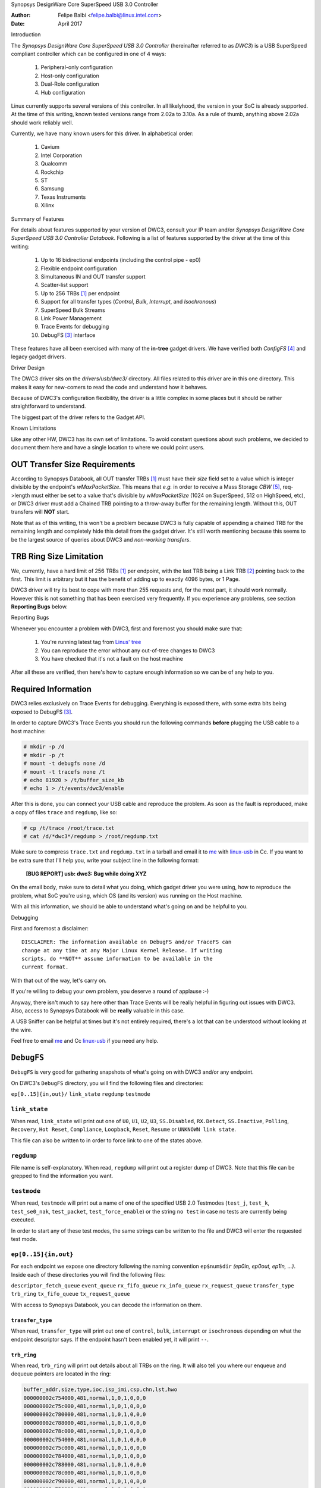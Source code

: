Synopsys DesignWare Core SuperSpeed USB 3.0 Controller

:Author: Felipe Balbi <felipe.balbi@linux.intel.com>
:Date: April 2017

Introduction

The *Synopsys DesignWare Core SuperSpeed USB 3.0 Controller*
(hereinafter referred to as *DWC3*) is a USB SuperSpeed compliant
controller which can be configured in one of 4 ways:

	1. Peripheral-only configuration
	2. Host-only configuration
	3. Dual-Role configuration
	4. Hub configuration

Linux currently supports several versions of this controller. In all
likelyhood, the version in your SoC is already supported. At the time
of this writing, known tested versions range from 2.02a to 3.10a. As a
rule of thumb, anything above 2.02a should work reliably well.

Currently, we have many known users for this driver. In alphabetical
order:

	1. Cavium
	2. Intel Corporation
	3. Qualcomm
	4. Rockchip
	5. ST
	6. Samsung
	7. Texas Instruments
	8. Xilinx

Summary of Features

For details about features supported by your version of DWC3, consult
your IP team and/or *Synopsys DesignWare Core SuperSpeed USB 3.0
Controller Databook*. Following is a list of features supported by the
driver at the time of this writing:

	1. Up to 16 bidirectional endpoints (including the control
	   pipe - ep0)
	2. Flexible endpoint configuration
	3. Simultaneous IN and OUT transfer support
	4. Scatter-list support
	5. Up to 256 TRBs [#trb]_ per endpoint
	6. Support for all transfer types (*Control*, *Bulk*,
	   *Interrupt*, and *Isochronous*)
	7. SuperSpeed Bulk Streams
	8. Link Power Management
	9. Trace Events for debugging
	10. DebugFS [#debugfs]_ interface

These features have all been exercised with many of the **in-tree**
gadget drivers. We have verified both *ConfigFS* [#configfs]_ and
legacy gadget drivers.

Driver Design

The DWC3 driver sits on the *drivers/usb/dwc3/* directory. All files
related to this driver are in this one directory. This makes it easy
for new-comers to read the code and understand how it behaves.

Because of DWC3's configuration flexibility, the driver is a little
complex in some places but it should be rather straightforward to
understand.

The biggest part of the driver refers to the Gadget API.

Known Limitations

Like any other HW, DWC3 has its own set of limitations. To avoid
constant questions about such problems, we decided to document them
here and have a single location to where we could point users.

OUT Transfer Size Requirements
---------------------------------

According to Synopsys Databook, all OUT transfer TRBs [#trb]_ must
have their *size* field set to a value which is integer divisible by
the endpoint's *wMaxPacketSize*. This means that *e.g.* in order to
receive a Mass Storage *CBW* [#cbw]_, req->length must either be set
to a value that's divisible by *wMaxPacketSize* (1024 on SuperSpeed,
512 on HighSpeed, etc), or DWC3 driver must add a Chained TRB pointing
to a throw-away buffer for the remaining length. Without this, OUT
transfers will **NOT** start.

Note that as of this writing, this won't be a problem because DWC3 is
fully capable of appending a chained TRB for the remaining length and
completely hide this detail from the gadget driver. It's still worth
mentioning because this seems to be the largest source of queries
about DWC3 and *non-working transfers*.

TRB Ring Size Limitation
-------------------------

We, currently, have a hard limit of 256 TRBs [#trb]_ per endpoint,
with the last TRB being a Link TRB [#link_trb]_ pointing back to the
first. This limit is arbitrary but it has the benefit of adding up to
exactly 4096 bytes, or 1 Page.

DWC3 driver will try its best to cope with more than 255 requests and,
for the most part, it should work normally. However this is not
something that has been exercised very frequently. If you experience
any problems, see section **Reporting Bugs** below.

Reporting Bugs

Whenever you encounter a problem with DWC3, first and foremost you
should make sure that:

	1. You're running latest tag from `Linus' tree`_
	2. You can reproduce the error without any out-of-tree changes
	   to DWC3
	3. You have checked that it's not a fault on the host machine

After all these are verified, then here's how to capture enough
information so we can be of any help to you.

Required Information
---------------------

DWC3 relies exclusively on Trace Events for debugging. Everything is
exposed there, with some extra bits being exposed to DebugFS
[#debugfs]_.

In order to capture DWC3's Trace Events you should run the following
commands **before** plugging the USB cable to a host machine:

.. code-block:: sh

		 # mkdir -p /d
		 # mkdir -p /t
		 # mount -t debugfs none /d
		 # mount -t tracefs none /t
		 # echo 81920 > /t/buffer_size_kb
		 # echo 1 > /t/events/dwc3/enable

After this is done, you can connect your USB cable and reproduce the
problem. As soon as the fault is reproduced, make a copy of files
``trace`` and ``regdump``, like so:

.. code-block:: sh

		# cp /t/trace /root/trace.txt
		# cat /d/*dwc3*/regdump > /root/regdump.txt

Make sure to compress ``trace.txt`` and ``regdump.txt`` in a tarball
and email it to `me`_ with `linux-usb`_ in Cc. If you want to be extra
sure that I'll help you, write your subject line in the following
format:

	**[BUG REPORT] usb: dwc3: Bug while doing XYZ**

On the email body, make sure to detail what you doing, which gadget
driver you were using, how to reproduce the problem, what SoC you're
using, which OS (and its version) was running on the Host machine.

With all this information, we should be able to understand what's
going on and be helpful to you.

Debugging

First and foremost a disclaimer::

  DISCLAIMER: The information available on DebugFS and/or TraceFS can
  change at any time at any Major Linux Kernel Release. If writing
  scripts, do **NOT** assume information to be available in the
  current format.

With that out of the way, let's carry on.

If you're willing to debug your own problem, you deserve a round of
applause :-)

Anyway, there isn't much to say here other than Trace Events will be
really helpful in figuring out issues with DWC3. Also, access to
Synopsys Databook will be **really** valuable in this case.

A USB Sniffer can be helpful at times but it's not entirely required,
there's a lot that can be understood without looking at the wire.

Feel free to email `me`_ and Cc `linux-usb`_ if you need any help.

``DebugFS``
-------------

``DebugFS`` is very good for gathering snapshots of what's going on
with DWC3 and/or any endpoint.

On DWC3's ``DebugFS`` directory, you will find the following files and
directories:

``ep[0..15]{in,out}/``
``link_state``
``regdump``
``testmode``

``link_state``
``````````````

When read, ``link_state`` will print out one of ``U0``, ``U1``,
``U2``, ``U3``, ``SS.Disabled``, ``RX.Detect``, ``SS.Inactive``,
``Polling``, ``Recovery``, ``Hot Reset``, ``Compliance``,
``Loopback``, ``Reset``, ``Resume`` or ``UNKNOWN link state``.

This file can also be written to in order to force link to one of the
states above.

``regdump``
`````````````

File name is self-explanatory. When read, ``regdump`` will print out a
register dump of DWC3. Note that this file can be grepped to find the
information you want.

``testmode``
``````````````

When read, ``testmode`` will print out a name of one of the specified
USB 2.0 Testmodes (``test_j``, ``test_k``, ``test_se0_nak``,
``test_packet``, ``test_force_enable``) or the string ``no test`` in
case no tests are currently being executed.

In order to start any of these test modes, the same strings can be
written to the file and DWC3 will enter the requested test mode.


``ep[0..15]{in,out}``
``````````````````````

For each endpoint we expose one directory following the naming
convention ``ep$num$dir`` *(ep0in, ep0out, ep1in, ...)*. Inside each
of these directories you will find the following files:

``descriptor_fetch_queue``
``event_queue``
``rx_fifo_queue``
``rx_info_queue``
``rx_request_queue``
``transfer_type``
``trb_ring``
``tx_fifo_queue``
``tx_request_queue``

With access to Synopsys Databook, you can decode the information on
them.

``transfer_type``
~~~~~~~~~~~~~~~~~~

When read, ``transfer_type`` will print out one of ``control``,
``bulk``, ``interrupt`` or ``isochronous`` depending on what the
endpoint descriptor says. If the endpoint hasn't been enabled yet, it
will print ``--``.

``trb_ring``
~~~~~~~~~~~~~

When read, ``trb_ring`` will print out details about all TRBs on the
ring. It will also tell you where our enqueue and dequeue pointers are
located in the ring:

.. code-block:: sh
   
		buffer_addr,size,type,ioc,isp_imi,csp,chn,lst,hwo
		000000002c754000,481,normal,1,0,1,0,0,0         
		000000002c75c000,481,normal,1,0,1,0,0,0         
		000000002c780000,481,normal,1,0,1,0,0,0         
		000000002c788000,481,normal,1,0,1,0,0,0         
		000000002c78c000,481,normal,1,0,1,0,0,0         
		000000002c754000,481,normal,1,0,1,0,0,0         
		000000002c75c000,481,normal,1,0,1,0,0,0         
		000000002c784000,481,normal,1,0,1,0,0,0         
		000000002c788000,481,normal,1,0,1,0,0,0         
		000000002c78c000,481,normal,1,0,1,0,0,0         
		000000002c790000,481,normal,1,0,1,0,0,0         
		000000002c758000,481,normal,1,0,1,0,0,0         
		000000002c780000,481,normal,1,0,1,0,0,0         
		000000002c788000,481,normal,1,0,1,0,0,0         
		000000002c790000,481,normal,1,0,1,0,0,0         
		000000002c758000,481,normal,1,0,1,0,0,0         
		000000002c780000,481,normal,1,0,1,0,0,0         
		000000002c784000,481,normal,1,0,1,0,0,0         
		000000002c788000,481,normal,1,0,1,0,0,0         
		000000002c78c000,481,normal,1,0,1,0,0,0         
		000000002c754000,481,normal,1,0,1,0,0,0         
		000000002c758000,481,normal,1,0,1,0,0,0         
		000000002c780000,481,normal,1,0,1,0,0,0         
		000000002c784000,481,normal,1,0,1,0,0,0         
		000000002c78c000,481,normal,1,0,1,0,0,0         
		000000002c790000,481,normal,1,0,1,0,0,0         
		000000002c758000,481,normal,1,0,1,0,0,0         
		000000002c780000,481,normal,1,0,1,0,0,0         
		000000002c788000,481,normal,1,0,1,0,0,0         
		000000002c790000,481,normal,1,0,1,0,0,0         
		000000002c758000,481,normal,1,0,1,0,0,0         
		000000002c780000,481,normal,1,0,1,0,0,0         
		000000002c788000,481,normal,1,0,1,0,0,0         
		000000002c790000,481,normal,1,0,1,0,0,0         
		000000002c758000,481,normal,1,0,1,0,0,0         
		000000002c780000,481,normal,1,0,1,0,0,0         
		000000002c788000,481,normal,1,0,1,0,0,0         
		000000002c790000,481,normal,1,0,1,0,0,0         
		000000002c758000,481,normal,1,0,1,0,0,0         
		000000002c780000,481,normal,1,0,1,0,0,0         
		000000002c788000,481,normal,1,0,1,0,0,0         
		000000002c790000,481,normal,1,0,1,0,0,0         
		000000002c758000,481,normal,1,0,1,0,0,0         
		000000002c780000,481,normal,1,0,1,0,0,0         
		000000002c788000,481,normal,1,0,1,0,0,0         
		000000002c790000,481,normal,1,0,1,0,0,0         
		000000002c758000,481,normal,1,0,1,0,0,0         
		000000002c780000,481,normal,1,0,1,0,0,0         
		000000002c788000,481,normal,1,0,1,0,0,0         
		000000002c790000,481,normal,1,0,1,0,0,0         
		000000002c758000,481,normal,1,0,1,0,0,0         
		000000002c780000,481,normal,1,0,1,0,0,0         
		000000002c788000,481,normal,1,0,1,0,0,0         
		000000002c790000,481,normal,1,0,1,0,0,0         
		000000002c758000,481,normal,1,0,1,0,0,0         
		000000002c780000,481,normal,1,0,1,0,0,0         
		000000002c78c000,481,normal,1,0,1,0,0,0         
		000000002c784000,481,normal,1,0,1,0,0,0         
		000000002c788000,481,normal,1,0,1,0,0,0         
		000000002c78c000,481,normal,1,0,1,0,0,0         
		000000002c754000,481,normal,1,0,1,0,0,0         
		000000002c758000,481,normal,1,0,1,0,0,0         
		000000002c780000,481,normal,1,0,1,0,0,0         
		000000002c788000,481,normal,1,0,1,0,0,0         
		000000002c790000,481,normal,1,0,1,0,0,0         
		000000002c758000,481,normal,1,0,1,0,0,0         
		000000002c780000,481,normal,1,0,1,0,0,0         
		000000002c758000,481,normal,1,0,1,0,0,0         
		000000002c780000,481,normal,1,0,1,0,0,0         
		000000002c78c000,481,normal,1,0,1,0,0,0         
		000000002c75c000,481,normal,1,0,1,0,0,0         
		000000002c78c000,481,normal,1,0,1,0,0,0         
		000000002c780000,481,normal,1,0,1,0,0,0         
		000000002c754000,481,normal,1,0,1,0,0,0         
		000000002c788000,481,normal,1,0,1,0,0,0         
		000000002c754000,481,normal,1,0,1,0,0,0         
		000000002c780000,481,normal,1,0,1,0,0,0         
		000000002c788000,481,normal,1,0,1,0,0,0         
		000000002c78c000,481,normal,1,0,1,0,0,0         
		000000002c790000,481,normal,1,0,1,0,0,0         
		000000002c754000,481,normal,1,0,1,0,0,0         
		000000002c758000,481,normal,1,0,1,0,0,0         
		000000002c75c000,481,normal,1,0,1,0,0,0         
		000000002c780000,481,normal,1,0,1,0,0,0         
		000000002c784000,481,normal,1,0,1,0,0,0         
		000000002c788000,481,normal,1,0,1,0,0,0         
		000000002c78c000,481,normal,1,0,1,0,0,0         
		000000002c790000,481,normal,1,0,1,0,0,0         
		000000002c754000,481,normal,1,0,1,0,0,0         
		000000002c758000,481,normal,1,0,1,0,0,0         
		000000002c75c000,512,normal,1,0,1,0,0,1        D
		0000000000000000,0,UNKNOWN,0,0,0,0,0,0       E 
		0000000000000000,0,UNKNOWN,0,0,0,0,0,0         
		0000000000000000,0,UNKNOWN,0,0,0,0,0,0         
		0000000000000000,0,UNKNOWN,0,0,0,0,0,0         
		0000000000000000,0,UNKNOWN,0,0,0,0,0,0         
		0000000000000000,0,UNKNOWN,0,0,0,0,0,0         
		0000000000000000,0,UNKNOWN,0,0,0,0,0,0         
		0000000000000000,0,UNKNOWN,0,0,0,0,0,0         
		0000000000000000,0,UNKNOWN,0,0,0,0,0,0         
		0000000000000000,0,UNKNOWN,0,0,0,0,0,0         
		0000000000000000,0,UNKNOWN,0,0,0,0,0,0         
		0000000000000000,0,UNKNOWN,0,0,0,0,0,0         
		0000000000000000,0,UNKNOWN,0,0,0,0,0,0         
		0000000000000000,0,UNKNOWN,0,0,0,0,0,0         
		0000000000000000,0,UNKNOWN,0,0,0,0,0,0         
		0000000000000000,0,UNKNOWN,0,0,0,0,0,0         
		0000000000000000,0,UNKNOWN,0,0,0,0,0,0         
		0000000000000000,0,UNKNOWN,0,0,0,0,0,0         
		0000000000000000,0,UNKNOWN,0,0,0,0,0,0         
		0000000000000000,0,UNKNOWN,0,0,0,0,0,0         
		0000000000000000,0,UNKNOWN,0,0,0,0,0,0         
		0000000000000000,0,UNKNOWN,0,0,0,0,0,0         
		0000000000000000,0,UNKNOWN,0,0,0,0,0,0         
		0000000000000000,0,UNKNOWN,0,0,0,0,0,0         
		0000000000000000,0,UNKNOWN,0,0,0,0,0,0         
		0000000000000000,0,UNKNOWN,0,0,0,0,0,0         
		0000000000000000,0,UNKNOWN,0,0,0,0,0,0         
		0000000000000000,0,UNKNOWN,0,0,0,0,0,0         
		0000000000000000,0,UNKNOWN,0,0,0,0,0,0         
		0000000000000000,0,UNKNOWN,0,0,0,0,0,0         
		0000000000000000,0,UNKNOWN,0,0,0,0,0,0         
		0000000000000000,0,UNKNOWN,0,0,0,0,0,0         
		0000000000000000,0,UNKNOWN,0,0,0,0,0,0         
		0000000000000000,0,UNKNOWN,0,0,0,0,0,0         
		0000000000000000,0,UNKNOWN,0,0,0,0,0,0         
		0000000000000000,0,UNKNOWN,0,0,0,0,0,0         
		0000000000000000,0,UNKNOWN,0,0,0,0,0,0         
		0000000000000000,0,UNKNOWN,0,0,0,0,0,0         
		0000000000000000,0,UNKNOWN,0,0,0,0,0,0         
		0000000000000000,0,UNKNOWN,0,0,0,0,0,0         
		0000000000000000,0,UNKNOWN,0,0,0,0,0,0         
		0000000000000000,0,UNKNOWN,0,0,0,0,0,0         
		0000000000000000,0,UNKNOWN,0,0,0,0,0,0         
		0000000000000000,0,UNKNOWN,0,0,0,0,0,0         
		0000000000000000,0,UNKNOWN,0,0,0,0,0,0         
		0000000000000000,0,UNKNOWN,0,0,0,0,0,0         
		0000000000000000,0,UNKNOWN,0,0,0,0,0,0         
		0000000000000000,0,UNKNOWN,0,0,0,0,0,0         
		0000000000000000,0,UNKNOWN,0,0,0,0,0,0         
		0000000000000000,0,UNKNOWN,0,0,0,0,0,0         
		0000000000000000,0,UNKNOWN,0,0,0,0,0,0         
		0000000000000000,0,UNKNOWN,0,0,0,0,0,0         
		0000000000000000,0,UNKNOWN,0,0,0,0,0,0         
		0000000000000000,0,UNKNOWN,0,0,0,0,0,0         
		0000000000000000,0,UNKNOWN,0,0,0,0,0,0         
		0000000000000000,0,UNKNOWN,0,0,0,0,0,0         
		0000000000000000,0,UNKNOWN,0,0,0,0,0,0         
		0000000000000000,0,UNKNOWN,0,0,0,0,0,0         
		0000000000000000,0,UNKNOWN,0,0,0,0,0,0         
		0000000000000000,0,UNKNOWN,0,0,0,0,0,0         
		0000000000000000,0,UNKNOWN,0,0,0,0,0,0         
		0000000000000000,0,UNKNOWN,0,0,0,0,0,0         
		0000000000000000,0,UNKNOWN,0,0,0,0,0,0         
		0000000000000000,0,UNKNOWN,0,0,0,0,0,0         
		0000000000000000,0,UNKNOWN,0,0,0,0,0,0         
		0000000000000000,0,UNKNOWN,0,0,0,0,0,0         
		0000000000000000,0,UNKNOWN,0,0,0,0,0,0         
		0000000000000000,0,UNKNOWN,0,0,0,0,0,0         
		0000000000000000,0,UNKNOWN,0,0,0,0,0,0         
		0000000000000000,0,UNKNOWN,0,0,0,0,0,0         
		0000000000000000,0,UNKNOWN,0,0,0,0,0,0         
		0000000000000000,0,UNKNOWN,0,0,0,0,0,0         
		0000000000000000,0,UNKNOWN,0,0,0,0,0,0         
		0000000000000000,0,UNKNOWN,0,0,0,0,0,0         
		0000000000000000,0,UNKNOWN,0,0,0,0,0,0         
		0000000000000000,0,UNKNOWN,0,0,0,0,0,0         
		0000000000000000,0,UNKNOWN,0,0,0,0,0,0         
		0000000000000000,0,UNKNOWN,0,0,0,0,0,0         
		0000000000000000,0,UNKNOWN,0,0,0,0,0,0         
		0000000000000000,0,UNKNOWN,0,0,0,0,0,0         
		0000000000000000,0,UNKNOWN,0,0,0,0,0,0         
		0000000000000000,0,UNKNOWN,0,0,0,0,0,0         
		0000000000000000,0,UNKNOWN,0,0,0,0,0,0         
		0000000000000000,0,UNKNOWN,0,0,0,0,0,0         
		0000000000000000,0,UNKNOWN,0,0,0,0,0,0         
		0000000000000000,0,UNKNOWN,0,0,0,0,0,0         
		0000000000000000,0,UNKNOWN,0,0,0,0,0,0         
		0000000000000000,0,UNKNOWN,0,0,0,0,0,0         
		0000000000000000,0,UNKNOWN,0,0,0,0,0,0         
		0000000000000000,0,UNKNOWN,0,0,0,0,0,0         
		0000000000000000,0,UNKNOWN,0,0,0,0,0,0         
		0000000000000000,0,UNKNOWN,0,0,0,0,0,0         
		0000000000000000,0,UNKNOWN,0,0,0,0,0,0         
		0000000000000000,0,UNKNOWN,0,0,0,0,0,0         
		0000000000000000,0,UNKNOWN,0,0,0,0,0,0         
		0000000000000000,0,UNKNOWN,0,0,0,0,0,0         
		0000000000000000,0,UNKNOWN,0,0,0,0,0,0         
		0000000000000000,0,UNKNOWN,0,0,0,0,0,0         
		0000000000000000,0,UNKNOWN,0,0,0,0,0,0         
		0000000000000000,0,UNKNOWN,0,0,0,0,0,0         
		0000000000000000,0,UNKNOWN,0,0,0,0,0,0         
		0000000000000000,0,UNKNOWN,0,0,0,0,0,0         
		0000000000000000,0,UNKNOWN,0,0,0,0,0,0         
		0000000000000000,0,UNKNOWN,0,0,0,0,0,0         
		0000000000000000,0,UNKNOWN,0,0,0,0,0,0         
		0000000000000000,0,UNKNOWN,0,0,0,0,0,0         
		0000000000000000,0,UNKNOWN,0,0,0,0,0,0         
		0000000000000000,0,UNKNOWN,0,0,0,0,0,0         
		0000000000000000,0,UNKNOWN,0,0,0,0,0,0         
		0000000000000000,0,UNKNOWN,0,0,0,0,0,0         
		0000000000000000,0,UNKNOWN,0,0,0,0,0,0         
		0000000000000000,0,UNKNOWN,0,0,0,0,0,0         
		0000000000000000,0,UNKNOWN,0,0,0,0,0,0         
		0000000000000000,0,UNKNOWN,0,0,0,0,0,0         
		0000000000000000,0,UNKNOWN,0,0,0,0,0,0         
		0000000000000000,0,UNKNOWN,0,0,0,0,0,0         
		0000000000000000,0,UNKNOWN,0,0,0,0,0,0         
		0000000000000000,0,UNKNOWN,0,0,0,0,0,0         
		0000000000000000,0,UNKNOWN,0,0,0,0,0,0         
		0000000000000000,0,UNKNOWN,0,0,0,0,0,0         
		0000000000000000,0,UNKNOWN,0,0,0,0,0,0         
		0000000000000000,0,UNKNOWN,0,0,0,0,0,0         
		0000000000000000,0,UNKNOWN,0,0,0,0,0,0         
		0000000000000000,0,UNKNOWN,0,0,0,0,0,0         
		0000000000000000,0,UNKNOWN,0,0,0,0,0,0         
		0000000000000000,0,UNKNOWN,0,0,0,0,0,0         
		0000000000000000,0,UNKNOWN,0,0,0,0,0,0         
		0000000000000000,0,UNKNOWN,0,0,0,0,0,0         
		0000000000000000,0,UNKNOWN,0,0,0,0,0,0         
		0000000000000000,0,UNKNOWN,0,0,0,0,0,0         
		0000000000000000,0,UNKNOWN,0,0,0,0,0,0         
		0000000000000000,0,UNKNOWN,0,0,0,0,0,0         
		0000000000000000,0,UNKNOWN,0,0,0,0,0,0         
		0000000000000000,0,UNKNOWN,0,0,0,0,0,0         
		0000000000000000,0,UNKNOWN,0,0,0,0,0,0         
		0000000000000000,0,UNKNOWN,0,0,0,0,0,0         
		0000000000000000,0,UNKNOWN,0,0,0,0,0,0         
		0000000000000000,0,UNKNOWN,0,0,0,0,0,0         
		0000000000000000,0,UNKNOWN,0,0,0,0,0,0         
		0000000000000000,0,UNKNOWN,0,0,0,0,0,0         
		0000000000000000,0,UNKNOWN,0,0,0,0,0,0         
		0000000000000000,0,UNKNOWN,0,0,0,0,0,0         
		0000000000000000,0,UNKNOWN,0,0,0,0,0,0         
		0000000000000000,0,UNKNOWN,0,0,0,0,0,0         
		0000000000000000,0,UNKNOWN,0,0,0,0,0,0         
		0000000000000000,0,UNKNOWN,0,0,0,0,0,0         
		0000000000000000,0,UNKNOWN,0,0,0,0,0,0         
		0000000000000000,0,UNKNOWN,0,0,0,0,0,0         
		0000000000000000,0,UNKNOWN,0,0,0,0,0,0         
		0000000000000000,0,UNKNOWN,0,0,0,0,0,0         
		0000000000000000,0,UNKNOWN,0,0,0,0,0,0         
		0000000000000000,0,UNKNOWN,0,0,0,0,0,0         
		0000000000000000,0,UNKNOWN,0,0,0,0,0,0         
		0000000000000000,0,UNKNOWN,0,0,0,0,0,0         
		0000000000000000,0,UNKNOWN,0,0,0,0,0,0         
		0000000000000000,0,UNKNOWN,0,0,0,0,0,0         
		0000000000000000,0,UNKNOWN,0,0,0,0,0,0         
		0000000000000000,0,UNKNOWN,0,0,0,0,0,0         
		0000000000000000,0,UNKNOWN,0,0,0,0,0,0         
		0000000000000000,0,UNKNOWN,0,0,0,0,0,0         
		0000000000000000,0,UNKNOWN,0,0,0,0,0,0         
		0000000000000000,0,UNKNOWN,0,0,0,0,0,0         
		0000000000000000,0,UNKNOWN,0,0,0,0,0,0         
		0000000000000000,0,UNKNOWN,0,0,0,0,0,0         
		00000000381ab000,0,link,0,0,0,0,0,1


Trace Events
-------------

DWC3 also provides several trace events which help us gathering
information about the behavior of the driver during runtime.

In order to use these events, you must enable ``CONFIG_FTRACE`` in
your kernel config.

For details about how enable DWC3 events, see section **Reporting
Bugs**.

The following subsections will give details about each Event Class and
each Event defined by DWC3.

MMIO
```````

It is sometimes useful to look at every MMIO access when looking for
bugs. Because of that, DWC3 offers two Trace Events (one for
dwc3_readl() and one for dwc3_writel()). ``TP_printk`` follows::

  TP_printk("addr %p value %08x", __entry->base + __entry->offset,
  		__entry->value)

Interrupt Events
````````````````

Every IRQ event can be logged and decoded into a human readable
string. Because every event will be different, we don't give an
example other than the ``TP_printk`` format used::

  TP_printk("event (%08x): %s", __entry->event,
  		dwc3_decode_event(__entry->event, __entry->ep0state))

Control Request
`````````````````

Every USB Control Request can be logged to the trace buffer. The
output format is::

  TP_printk("%s", dwc3_decode_ctrl(__entry->bRequestType,
  				__entry->bRequest, __entry->wValue,
  				__entry->wIndex, __entry->wLength)
  )

Note that Standard Control Requests will be decoded into
human-readable strings with their respective arguments. Class and
Vendor requests will be printed out a sequence of 8 bytes in hex
format.

Lifetime of a ``struct usb_request``
```````````````````````````````````````

The entire lifetime of a ``struct usb_request`` can be tracked on the
trace buffer. We have one event for each of allocation, free,
queueing, dequeueing, and giveback. Output format is::

  TP_printk("%s: req %p length %u/%u %s%s%s ==> %d",
  	__get_str(name), __entry->req, __entry->actual, __entry->length,
  	__entry->zero ? "Z" : "z",
  	__entry->short_not_ok ? "S" : "s",
  	__entry->no_interrupt ? "i" : "I",
  	__entry->status
  )

Generic Commands
````````````````````

We can log and decode every Generic Command with its completion
code. Format is::

  TP_printk("cmd '%s' [%x] param %08x --> status: %s",
  	dwc3_gadget_generic_cmd_string(__entry->cmd),
  	__entry->cmd, __entry->param,
  	dwc3_gadget_generic_cmd_status_string(__entry->status)
  )

Endpoint Commands
````````````````````

Endpoints commands can also be logged together with completion
code. Format is::

  TP_printk("%s: cmd '%s' [%d] params %08x %08x %08x --> status: %s",
  	__get_str(name), dwc3_gadget_ep_cmd_string(__entry->cmd),
  	__entry->cmd, __entry->param0,
  	__entry->param1, __entry->param2,
  	dwc3_ep_cmd_status_string(__entry->cmd_status)
  )

Lifetime of a ``TRB``
``````````````````````

A ``TRB`` Lifetime is simple. We are either preparing a ``TRB`` or
completing it. With these two events, we can see how a ``TRB`` changes
over time. Format is::

  TP_printk("%s: %d/%d trb %p buf %08x%08x size %s%d ctrl %08x (%c%c%c%c:%c%c:%s)",
  	__get_str(name), __entry->queued, __entry->allocated,
  	__entry->trb, __entry->bph, __entry->bpl,
  	({char *s;
  	int pcm = ((__entry->size >> 24) & 3) + 1;
  	switch (__entry->type) {
  	case USB_ENDPOINT_XFER_INT:
  	case USB_ENDPOINT_XFER_ISOC:
  		switch (pcm) {
  		case 1:
  			s = "1x ";
  			break;
  		case 2:
  			s = "2x ";
  			break;
  		case 3:
  			s = "3x ";
  			break;
  		}
  	default:
  		s = "";
  	} s; }),
  	DWC3_TRB_SIZE_LENGTH(__entry->size), __entry->ctrl,
  	__entry->ctrl & DWC3_TRB_CTRL_HWO ? 'H' : 'h',
  	__entry->ctrl & DWC3_TRB_CTRL_LST ? 'L' : 'l',
  	__entry->ctrl & DWC3_TRB_CTRL_CHN ? 'C' : 'c',
  	__entry->ctrl & DWC3_TRB_CTRL_CSP ? 'S' : 's',
  	__entry->ctrl & DWC3_TRB_CTRL_ISP_IMI ? 'S' : 's',
  	__entry->ctrl & DWC3_TRB_CTRL_IOC ? 'C' : 'c',
      dwc3_trb_type_string(DWC3_TRBCTL_TYPE(__entry->ctrl))
  )  

Lifetime of an Endpoint
```````````````````````

And endpoint's lifetime is summarized with enable and disable
operations, both of which can be traced. Format is::

  TP_printk("%s: mps %d/%d streams %d burst %d ring %d/%d flags %c:%c%c%c%c%c:%c:%c",
  	__get_str(name), __entry->maxpacket,
  	__entry->maxpacket_limit, __entry->max_streams,
  	__entry->maxburst, __entry->trb_enqueue,
  	__entry->trb_dequeue,
  	__entry->flags & DWC3_EP_ENABLED ? 'E' : 'e',
  	__entry->flags & DWC3_EP_STALL ? 'S' : 's',
  	__entry->flags & DWC3_EP_WEDGE ? 'W' : 'w',
  	__entry->flags & DWC3_EP_BUSY ? 'B' : 'b',
  	__entry->flags & DWC3_EP_PENDING_REQUEST ? 'P' : 'p',
  	__entry->flags & DWC3_EP_MISSED_ISOC ? 'M' : 'm',
  	__entry->flags & DWC3_EP_END_TRANSFER_PENDING ? 'E' : 'e',
  	__entry->direction ? '<' : '>'
  )


Structures, Methods and Definitions

.. kernel-doc:: drivers/usb/dwc3/core.h
   :doc: main data structures
   :internal:

.. kernel-doc:: drivers/usb/dwc3/gadget.h
   :doc: gadget-only helpers
   :internal:

.. kernel-doc:: drivers/usb/dwc3/gadget.c
   :doc: gadget-side implementation
   :internal:

.. kernel-doc:: drivers/usb/dwc3/core.c
   :doc: core driver (probe, PM, etc)
   :internal:
   
.. [#trb] Transfer Request Block
.. [#link_trb] Transfer Request Block pointing to another Transfer
	       Request Block.
.. [#debugfs] The Debug File System
.. [#configfs] The Config File System
.. [#cbw] Command Block Wrapper
.. _Linus' tree: https://git.kernel.org/pub/scm/linux/kernel/git/torvalds/linux.git/
.. _me: felipe.balbi@linux.intel.com
.. _linux-usb: linux-usb@vger.kernel.org
